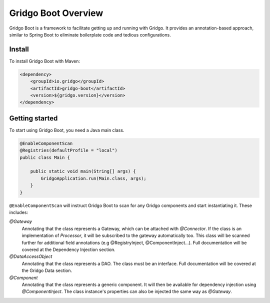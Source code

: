 Gridgo Boot Overview
====================

Gridgo Boot is a framework to facilitate getting up and running with Gridgo. It provides an annotation-based approach, similar to Spring Boot to eliminate boilerplate code and tedious configurations.

Install
-------

To install Gridgo Boot with Maven:

.. code-block:: xml

    <dependency>
        <groupId>io.gridgo</groupId>
        <artifactId>gridgo-boot</artifactId>
        <version>${gridgo.version}</version>
    </dependency>

Getting started
---------------
 
To start using Gridgo Boot, you need a Java main class.

.. code-block:: xml

    @EnableComponentScan
    @Registries(defaultProfile = "local")
    public class Main {

        public static void main(String[] args) {
            GridgoApplication.run(Main.class, args);
        }
    }

``@EnableComponentScan`` will instruct Gridgo Boot to scan for any Gridgo components and start instantiating it. These includes:

`@Gateway`
    Annotating that the class represents a Gateway, which can be attached with `@Connector`. If the class is an implementation of `Processor`, it will be subscribed to the gateway automatically too. This class will be scanned further for additional field annotations (e.g @RegistryInject, @ComponentInject...). Full documentation will be covered at the Dependency Injection section.

`@DataAccessObject`
    Annotating that the class represents a DAO. The class must be an interface. Full documentation will be covered at the Gridgo Data section.

`@Component`
    Annotating that the class represents a generic component. It will then be available for dependency injection using `@ComponentInject`. The class instance's properties can also be injected the same way as `@Gateway`.
